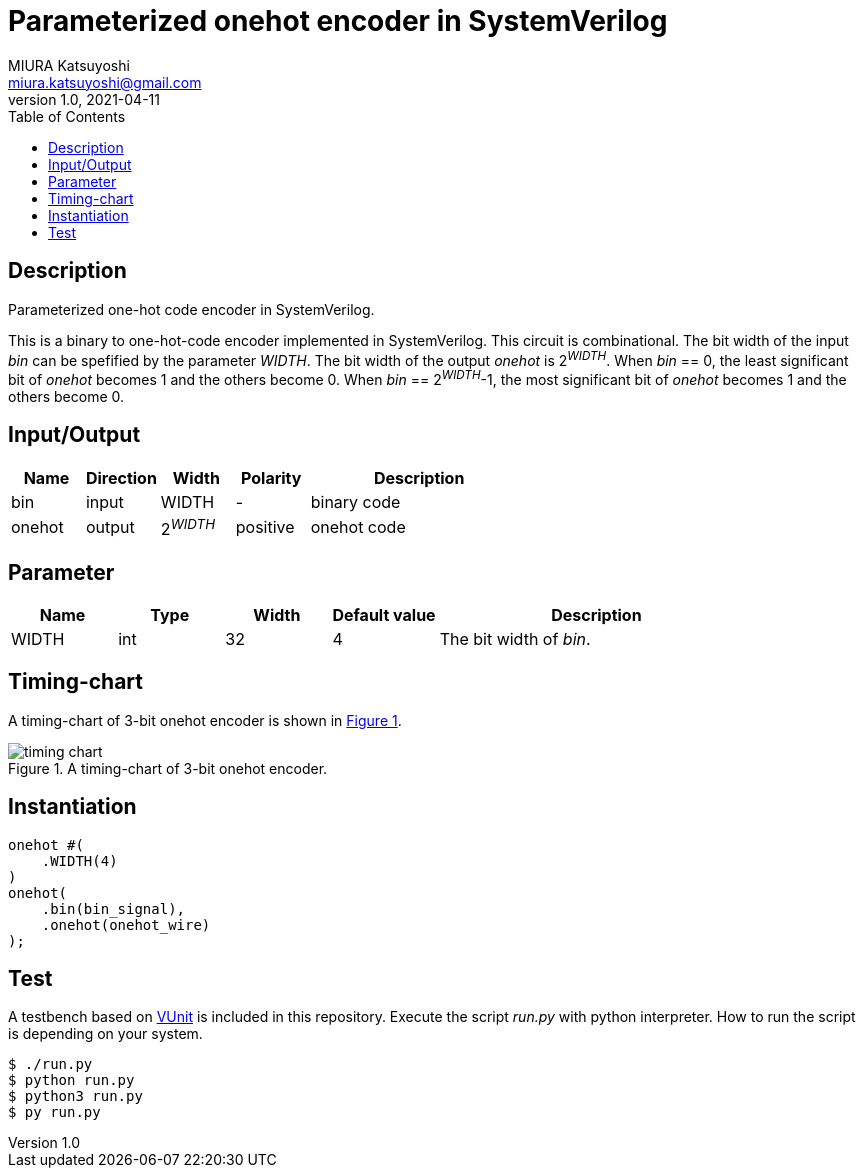 = Parameterized onehot encoder in SystemVerilog
MIURA Katsuyoshi <miura.katsuyoshi@gmail.com>
v1.0, 2021-04-11
:toc:
:xrefstyle: short
:imagesdir: Images
:homepage: https://github.com/miura-katsuyoshi/onehot

== Description

Parameterized one-hot code encoder in SystemVerilog.

This is a binary to one-hot-code encoder implemented in SystemVerilog.  This circuit is combinational.  The bit width of the input _bin_ can be spefified by the parameter _WIDTH_.  The bit width of the output _onehot_ is 2^_WIDTH_^.  When _bin_ == 0, the least significant bit of _onehot_ becomes 1 and the others become 0.  When _bin_ == 2^_WIDTH_^-1, the most significant bit of _onehot_ becomes 1 and the others become 0.

== Input/Output

[cols="1,1,1,1,3"]
|===
|Name |Direction |Width |Polarity |Description

|bin |input |WIDTH |- |binary code
|onehot |output |2^_WIDTH_^ |positive |onehot code
|===

== Parameter

[cols="1,1,1,1,3"]
|===
|Name |Type |Width |Default value |Description

|WIDTH | int | 32 |4 |The bit width of _bin_.
|===

== Timing-chart

A timing-chart of 3-bit onehot encoder is shown in <<fig:timing_chart>>.

[[fig:timing_chart]]
.A timing-chart of 3-bit onehot encoder.
image::timing_chart.svg[]

== Instantiation

    onehot #(
        .WIDTH(4)
    )
    onehot(
        .bin(bin_signal),
        .onehot(onehot_wire)
    );

== Test

A testbench based on https://vunit.github.io/[VUnit] is included in this repository.  Execute the script _run.py_ with python interpreter.  How to run the script is depending on your system.

 $ ./run.py
 $ python run.py
 $ python3 run.py
 $ py run.py
